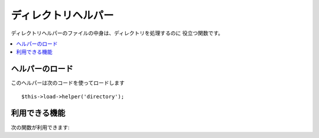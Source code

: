 ####################
ディレクトリヘルパー
####################

ディレクトリヘルパーのファイルの中身は、ディレクトリを処理するのに
役立つ関数です。

.. contents::
  :local:

.. raw:: html

  <div class="custom-index container"></div>

ヘルパーのロード
================

このヘルパーは次のコードを使ってロードします

::

	$this->load->helper('directory');

利用できる機能
==============

次の関数が利用できます:


.. php:function:: directory_map($source_dir[, $directory_depth = 0[, $hidden = FALSE]])

	:param	string	$source_dir: Path to the source directory
	:param	int	$directory_depth: Depth of directories to traverse (0 = fully recursive, 1 = current dir, etc)
	:param	bool	$hidden: Whether to include hidden directories
	:returns:	An array of files
	:rtype:	array

	Examples::

		$map = directory_map('./mydirectory/');

	.. note:: パスは、index.php ファイルからの相対パスになります。


	ディレクトリに含まれるサブフォルダも同様にマップされます。 第2引数
	(integer) で再帰的にマップされる階層を指定出来ます。1を指定すると
	最上位階層のディレクトリのみマッピングされます。::

		$map = directory_map('./mydirectory/', 1);

	初期設定では、戻り値の配列に隠しファイルは含まれません。
	この動作をオーバーライドするには、第3引数に true (ブール値)を指定します::

		$map = directory_map('./mydirectory/', FALSE, TRUE);

	各フォルダ名は、配列の添字になり、それらは、数字のインデックスがつけられた
	ファイルを含みます。 以下は、典型的な配列の例です::

		Array (
			[libraries] => Array
				(
					[0] => benchmark.html
					[1] => config.html
					["database/"] => Array
						(
							[0] => query_builder.html
							[1] => binds.html
							[2] => configuration.html
							[3] => connecting.html
							[4] => examples.html
							[5] => fields.html
							[6] => index.html
							[7] => queries.html
						)
					[2] => email.html
					[3] => file_uploading.html
					[4] => image_lib.html
					[5] => input.html
					[6] => language.html
					[7] => loader.html
					[8] => pagination.html
					[9] => uri.html
				)
